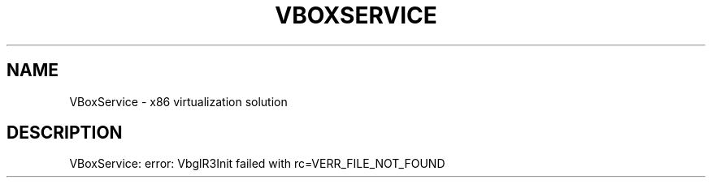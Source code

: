 .\" DO NOT MODIFY THIS FILE!  It was generated by help2man 1.47.6.
.TH VBOXSERVICE "8" "January 2019" "VBoxService" "System Administration Utilities"
.SH NAME
VBoxService \- x86 virtualization solution
.SH DESCRIPTION
VBoxService: error: VbglR3Init failed with rc=VERR_FILE_NOT_FOUND
